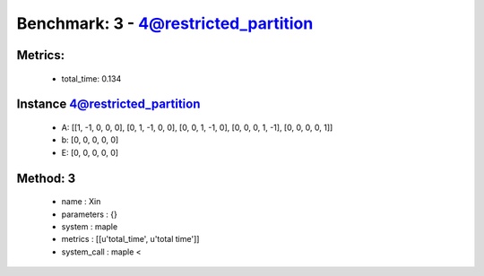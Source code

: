  
Benchmark: 3 - 4@restricted_partition
***************************************************

Metrics:
==============



    * total_time: 0.134


Instance 4@restricted_partition
=================================
        * A:  [[1, -1, 0, 0, 0], [0, 1, -1, 0, 0], [0, 0, 1, -1, 0], [0, 0, 0, 1, -1], [0, 0, 0, 0, 1]]
        * b:  [0, 0, 0, 0, 0]
        * E:  [0, 0, 0, 0, 0]

Method: 3
============================    


    
        * name : Xin
    

    
        * parameters : {}
    

    
        * system : maple
    

    
        * metrics : [[u'total_time', u'total time']]
    

    
        * system_call : maple < 
    

    
